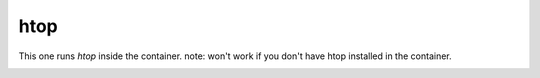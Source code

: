 ====
htop
====

This one runs `htop` inside the container.
note: won't work if you don't have htop installed in the container.


.. image:: ../../images/htop.png
    :align: center
    :alt: bastille htop container
